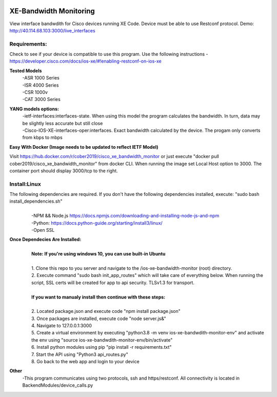 .. image:: https://static.production.devnetcloud.com/codeexchange/assets/images/devnet-published.svg
    :target: https://developer.cisco.com/codeexchange/github/repo/cober2019/ios-xe-bandwidth-monitor
    
XE-Bandwidth Monitoring
========================

View interface bandwdith for Cisco devices running XE Code. Device must be able to use Restconf protocol. Demo: http://40.114.68.103:3000/live_interfaces

Requirements:
--------------

Check to see if your device is compatible to use this program. Use the following instructions - https://developer.cisco.com/docs/ios-xe/#!enabling-restconf-on-ios-xe

**Tested Models**
    |   -ASR 1000 Series
    |   -ISR 4000 Series
    |   -CSR 1000v
    |   -CAT 3000 Series
    
**YANG models options:** 
    |   -ietf-interfaces:interfaces-state. When using this model the program calculates the bandwidth. In turn, data may be slightly less accurate but still close
    |   -Cisco-IOS-XE-interfaces-oper:interfaces. Exact bandwidth calculated by the device. The progam only converts from kbps to mbps
    
**Easy With Docker (Image needs to be updated to reflect IETF Model)**

Visit https://hub.docker.com/r/cober2019/cisco_xe_bandwidth_monitor or just execute "docker pull cober2019/cisco_xe_bandwidth_monitor" from docker CLI.
When running the image set Local Host option to 3000. The container port should display 3000/tcp to the right.

Install:Linux
--------------
The following dependencies are required. If you don't have the following dependencies installed, execute:  "sudo bash install_dependencies.sh"
    |
    |   -NPM && Node.js https://docs.npmjs.com/downloading-and-installing-node-js-and-npm
    |   -Python: https://docs.python-guide.org/starting/install3/linux/
    |   -Open SSL
    
**Once Dependecies Are Installed:**
    |
    |   **Note: If you're using windows 10, you can use built-in Ubuntu** 
    |   
    |   1. Clone this repo to you server and navigate to the /ios-xe-bandwidth-monitor (root) directory. 
    |   2. Execute command "sudo bash init_app_routes" which will take care of everything below. When running the script, SSL certs will be created for app to api security.                TLSv1.3 for transport.
    |
    |   **If you want to manualy install then continue with these steps:**
    |
    |   2. Located package.json and execute code "npm install package.json"
    |   3. Once packages are installed, execute code "node server.js&"
    |   4. Navigate to 127.0.0.1:3000
    |   5. Create a virtual environment by executing "python3.8 -m venv ios-xe-bandwdith-monitor-env" and activate the env using "source ios-xe-bandwdith-monitor-env/bin/activate"
    |   6. Install python modules using pip "pip install -r requirements.txt"
    |   7. Start the API using "Python3 api_routes.py"
    |   8. Go back to the web app and login to your device

**Other**
  -This program communicates  using two protocols, ssh and https/restconf. All connectivity is located in BackendModules/device_calls.py
  
  
.. image:: https://github.com/cober2019/ios-xe-bandwidth-monitor/blob/main/images/bandwidth.PNG
